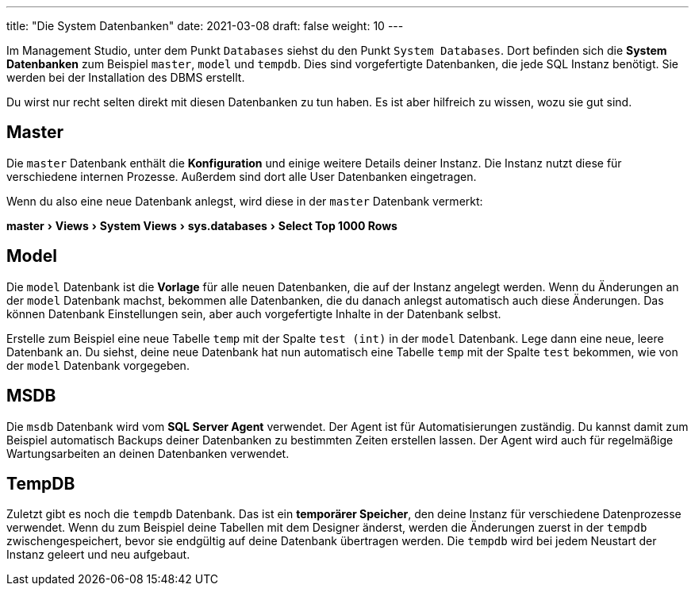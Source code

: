 ---
title: "Die System Datenbanken"
date: 2021-03-08
draft: false
weight: 10
---

:experimental:

Im Management Studio, unter dem Punkt `Databases` siehst du den Punkt `System Databases`.
Dort befinden sich die *System Datenbanken* zum Beispiel `master`, `model` und `tempdb`.
Dies sind vorgefertigte Datenbanken, die jede SQL Instanz benötigt.
Sie werden bei der Installation des DBMS erstellt.

Du wirst nur recht selten direkt mit diesen Datenbanken zu tun haben.
Es ist aber hilfreich zu wissen, wozu sie gut sind.

== Master

Die `master` Datenbank enthält die *Konfiguration* und einige weitere Details deiner Instanz.
Die Instanz nutzt diese für verschiedene internen Prozesse.
Außerdem sind dort alle User Datenbanken eingetragen.

Wenn du also eine neue Datenbank anlegst, wird diese in der `master` Datenbank vermerkt:

menu:master[Views > System Views > sys.databases > Select Top 1000 Rows]

== Model

Die `model` Datenbank ist die *Vorlage* für alle neuen Datenbanken, die auf der Instanz angelegt werden.
Wenn du Änderungen an der `model` Datenbank machst, bekommen alle Datenbanken, die du danach anlegst automatisch auch diese Änderungen.
Das können Datenbank Einstellungen sein, aber auch vorgefertigte Inhalte in der Datenbank selbst.

Erstelle zum Beispiel eine neue Tabelle `temp` mit der Spalte `test (int)` in der `model` Datenbank.
Lege dann eine neue, leere Datenbank an.
Du siehst, deine neue Datenbank hat nun automatisch eine Tabelle `temp` mit der Spalte `test` bekommen, wie von der `model` Datenbank vorgegeben.

== MSDB

Die `msdb` Datenbank wird vom *SQL Server Agent* verwendet.
Der Agent ist für Automatisierungen zuständig.
Du kannst damit zum Beispiel automatisch Backups deiner Datenbanken zu bestimmten Zeiten erstellen lassen.
Der Agent wird auch für regelmäßige Wartungsarbeiten an deinen Datenbanken verwendet.

== TempDB

Zuletzt gibt es noch die `tempdb` Datenbank.
Das ist ein *temporärer Speicher*, den deine Instanz für verschiedene Datenprozesse verwendet.
Wenn du zum Beispiel deine Tabellen mit dem Designer änderst, werden die Änderungen zuerst in der `tempdb` zwischengespeichert, bevor sie endgültig auf deine Datenbank übertragen werden.
Die `tempdb` wird bei jedem Neustart der Instanz geleert und neu aufgebaut.
